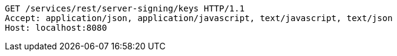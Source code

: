[source,http,options="nowrap"]
----
GET /services/rest/server-signing/keys HTTP/1.1
Accept: application/json, application/javascript, text/javascript, text/json
Host: localhost:8080

----